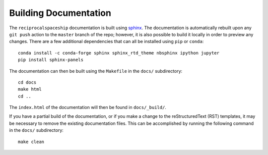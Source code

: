 .. _documentation:

Building Documentation
======================

The ``reciprocalspaceship`` documentation is built using `sphinx <http://sphinx-doc.org/>`_. The documentation is automatically rebuilt upon any ``git push`` action to
the ``master`` branch of the repo; however, it is also possible to build it locally in order to preview any changes. There are a few additional dependencies that can all
be installed using ``pip`` or ``conda``::

  conda install -c conda-forge sphinx sphinx_rtd_theme nbsphinx ipython jupyter
  pip install sphinx-panels
  
The documentation can then be built using the ``Makefile`` in the ``docs/`` subdirectory::

  cd docs
  make html
  cd ..

The ``index.html`` of the documentation will then be found in ``docs/_build/``.

If you have a partial build of the documentation, or if you make a change to the reStructuredText (RST) templates, it may be necessary to remove the existing documentation files. This can be accomplished by running the following command in the ``docs/`` subdirectory::

  make clean


